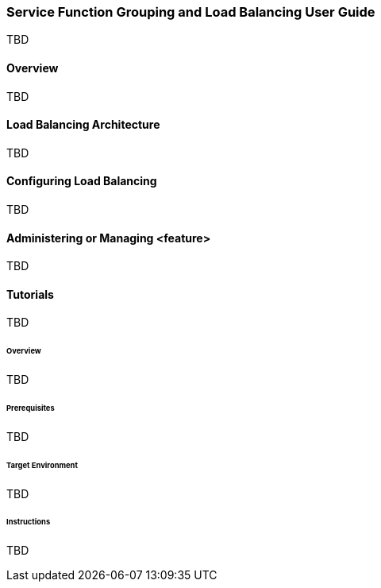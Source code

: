 === Service Function Grouping and Load Balancing User Guide
TBD

==== Overview
TBD

==== Load Balancing Architecture
TBD

==== Configuring Load Balancing

TBD

==== Administering or Managing <feature>
TBD

==== Tutorials
TBD

====== Overview
TBD

====== Prerequisites
TBD

====== Target Environment
TBD

====== Instructions
TBD

